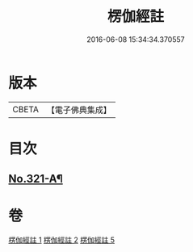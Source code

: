 #+TITLE: 楞伽經註 
#+DATE: 2016-06-08 15:34:34.370557

* 版本
 |     CBETA|【電子佛典集成】|

* 目次
** [[file:KR6i0337_005.txt::005-0115c15][No.321-A¶]]

* 卷
[[file:KR6i0337_001.txt][楞伽經註 1]]
[[file:KR6i0337_002.txt][楞伽經註 2]]
[[file:KR6i0337_005.txt][楞伽經註 5]]

